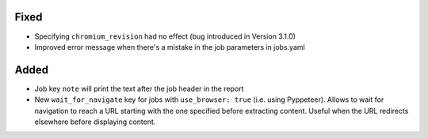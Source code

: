 .. Categories used (in order):
   ⚠ Breaking Changes for changes that break existing functionality.
   Added for new features.
   Changed for changes in existing functionality.
   Deprecated for soon-to-be removed features.
   Removed for now removed features.
   Fixed for any bug fixes.
   Security in case of vulnerabilities.
   Internals for changes that don't affect users.

Fixed
-----
* Specifying ``chromium_revision`` had no effect (bug introduced in Version 3.1.0)
* Improved error message when there's a mistake in the job parameters in jobs.yaml

Added
-----
* Job key ``note`` will print the text after the job header in the report
* New ``wait_for_navigate`` key for jobs with ``use_browser: true`` (i.e. using Pyppeteer). Allows to wait for
  navigation to reach a URL starting with the one specified before extracting content. Useful when the URL redirects
  elsewhere before displaying content.
